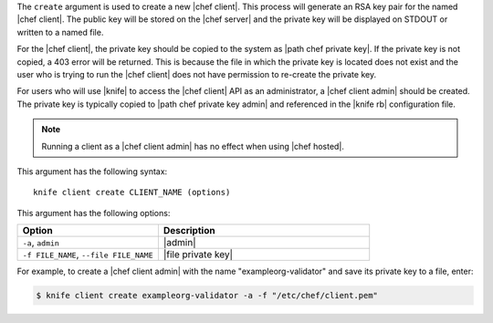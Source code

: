 .. This is an included file that describes a sub-command or argument in Knife.


The ``create`` argument is used to create a new |chef client|. This process will generate an RSA key pair for the named |chef client|. The public key will be stored on the |chef server| and the private key will be displayed on STDOUT or written to a named file.

For the |chef client|, the private key should be copied to the system as |path chef private key|. If the private key is not copied, a 403 error will be returned. This is because the file in which the private key is located does not exist and the user who is trying to run the |chef client| does not have permission to re-create the private key.

For users who will use |knife| to access the |chef client| API as an administrator, a |chef client admin| should be created. The private key is typically copied to |path chef private key admin| and referenced in the |knife rb| configuration file.

.. note:: Running a client as a |chef client admin| has no effect when using |chef hosted|.

This argument has the following syntax::

   knife client create CLIENT_NAME (options)

This argument has the following options:

.. list-table::
   :widths: 200 300
   :header-rows: 1

   * - Option
     - Description
   * - ``-a``, ``admin``
     - |admin|
   * - ``-f FILE_NAME``, ``--file FILE_NAME``
     - |file private key|

For example, to create a |chef client admin| with the name "exampleorg-validator" and save its private key to a file, enter:

.. code-block:: bash

   $ knife client create exampleorg-validator -a -f "/etc/chef/client.pem"






